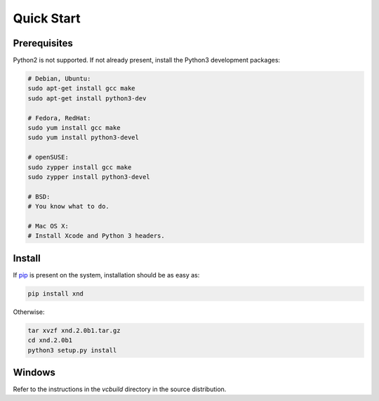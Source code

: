 .. meta::
   :robots: index,follow
   :description: xnd quickstart
   :keywords: xnd, install

.. sectionauthor:: Stefan Krah <skrah at bytereef.org>


Quick Start
===========

Prerequisites
~~~~~~~~~~~~~

Python2 is not supported. If not already present, install the Python3
development packages:

.. code-block:: sh

   # Debian, Ubuntu:
   sudo apt-get install gcc make
   sudo apt-get install python3-dev

   # Fedora, RedHat:
   sudo yum install gcc make
   sudo yum install python3-devel

   # openSUSE:
   sudo zypper install gcc make
   sudo zypper install python3-devel

   # BSD:
   # You know what to do.

   # Mac OS X:
   # Install Xcode and Python 3 headers.


Install
~~~~~~~

If `pip <http://pypi.python.org/pypi/pip>`_ is present on the system, installation
should be as easy as:

.. code-block:: sh

   pip install xnd


Otherwise:

.. code-block:: sh

   tar xvzf xnd.2.0b1.tar.gz
   cd xnd.2.0b1
   python3 setup.py install


Windows
~~~~~~~

Refer to the instructions in the *vcbuild* directory in the source distribution.
